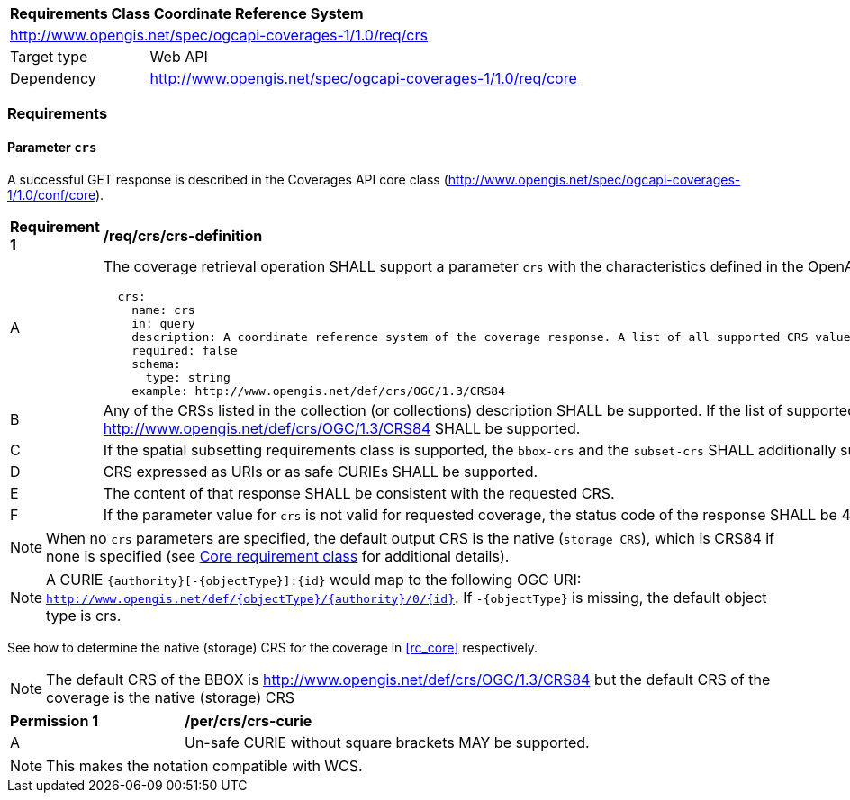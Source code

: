 [[rc_table_crs]]
[cols="1,4",width="90%"]
|===
2+|*Requirements Class Coordinate Reference System*
2+|http://www.opengis.net/spec/ogcapi-coverages-1/1.0/req/crs
|Target type |Web API
|Dependency  |http://www.opengis.net/spec/ogcapi-coverages-1/1.0/req/core
|===

=== Requirements

==== Parameter `crs`
A successful GET response is described in the Coverages API core class (http://www.opengis.net/spec/ogcapi-coverages-1/1.0/conf/core).

[[req_crs_crs-definition]]
[width="90%",cols="2,6a"]
|===
^|*Requirement {counter:req-id}* |*/req/crs/crs-definition*
^|A |The coverage retrieval operation SHALL support a parameter `crs` with the characteristics defined in the OpenAPI Specification 3.0 fragment
[source,YAML]
----
  crs:
    name: crs
    in: query
    description: A coordinate reference system of the coverage response. A list of all supported CRS values can be found under the collection metadata.
    required: false
    schema:
      type: string
    example: http://www.opengis.net/def/crs/OGC/1.3/CRS84
----
^|B |Any of the CRSs listed in the collection (or collections) description SHALL be supported. If the list of supported CRS is not present, only http://www.opengis.net/def/crs/OGC/1.3/CRS84 SHALL be supported.
^|C |If the spatial subsetting requirements class is supported, the `bbox-crs` and the `subset-crs` SHALL additionally support value specified in the crs parameter.
^|D |CRS expressed as URIs or as safe CURIEs SHALL be supported.
^|E |The content of that response SHALL be consistent with the requested CRS.
^|F |If the parameter value for `crs` is not valid for requested coverage, the status code of the response SHALL be 400.
|===

NOTE: When no `crs` parameters are specified, the default output CRS is the native (`storage CRS`), which is CRS84 if none is specified (see <<rc_core,Core requirement class>> for additional details).

NOTE: A CURIE `{authority}[-{objectType}]:{id}` would map to the following OGC URI: `http://www.opengis.net/def/{objectType}/{authority}/0/{id}`. If `-{objectType}` is missing, the default object type is crs.

See how to determine the native (storage) CRS for the coverage in <<rc_core>> respectively.

NOTE: The default CRS of the BBOX is http://www.opengis.net/def/crs/OGC/1.3/CRS84 but the default CRS of the coverage is the native (storage) CRS

[[per_crs_crs-curie]]
[width="90%",cols="2,6a"]
|===
^|*Permission {counter:per-id}* |*/per/crs/crs-curie*
^|A |Un-safe CURIE without square brackets MAY be supported.
|===

NOTE: This makes the notation compatible with WCS.
